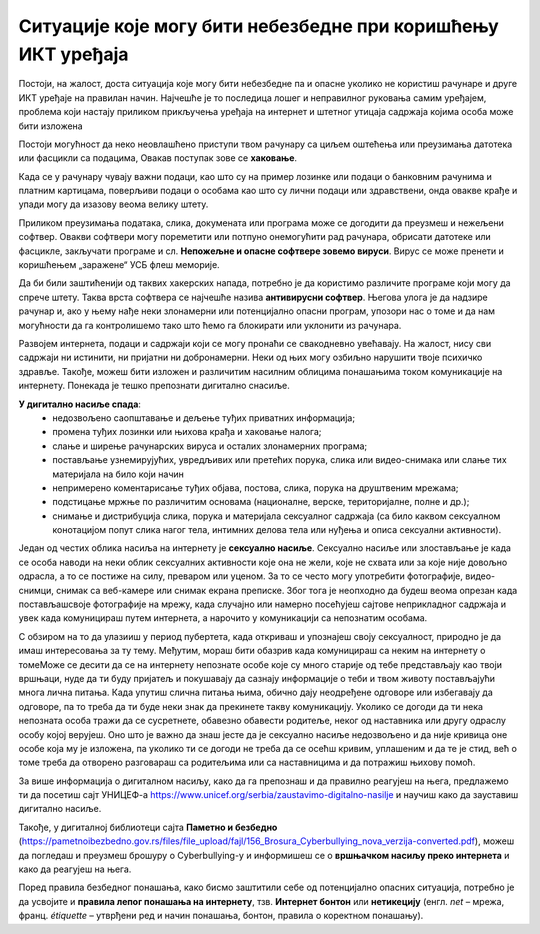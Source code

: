 Ситуације које могу бити небезбедне при коришћењу ИКТ уређаја
==============================================================

Постоји, на жалост, доста ситуација које могу бити небезбедне па и опасне уколико не користиш рачунаре и друге ИКТ уређаје на правилан начин. Најчешће је то последица лошег и неправилног руковања самим уређајем, проблема који настају приликом прикључења уређаја на интернет и штетног утицаја садржаја којима особа може бити изложена

.. suggestionnote:: Савети за безбедно руковање уређајем

   -	мокрим рукама не треба додиривати електричне уређаје, самим тим ни ИКТ уређаје, поготово ако су прикључени на напон градске мреже
   -	не користи уређаје у влажним просторијама попут купатила.
   -	укључивање и иксључивање мора бити на начин прописан упутством
   -	обавезно користи оригиналне каблове за прикључивање уређаја на напајање или напон градске мреже
   -	сваки квар који уочиш обавезно пријави одраслој особи
   -	никако не користи оштећене каблове за прикључивање уређаја на напајање
   -	не користи храну и пиће у околини рачунара, уколико дође до просипања, то може трајно оштетити рачунар.

Постоји могућност да неко неовлашћено приступи твом рачунару са циљем оштећења или преузимања датотека или фасцикли са подацима, Овакав поступак зове се **хаковање**.

Када се у рачунару чувају важни подаци, као што су на пример лозинке или подаци о банковним рачунима и платним картицама, поверљиви подаци о особама као што су лични подаци или здравствени, онда овакве крађе и упади могу да изазову веома велику штету.

Приликом преузимања података, слика, докумената или програма може се догодити да преузмеш и нежељени софтвер. Овакви софтвери могу пореметити или потпуно онемогућити рад рачунара, обрисати датотеке или фасцикле, закључати програме и сл. **Непожељне и опасне софтвере зовемо вируси**. Вирус се може пренети и коришћењем „заражене“ УСБ флеш меморије.

Да би били заштићенији од таквих хакерских напада, потребно је да користимо различите програме који могу да спрече штету. Таква врста софтвера се најчешће назива **антивирусни софтвер**. Његова улога је да надзире рачунар и, ако у њему нађе неки злонамерни или потенцијално опасни програм, упозори нас о томе и да нам могућности да га контролишемо тако што ћемо га блокирати или уклонити из рачунара. 

.. suggestionnote:: Савети за безбедно коришћење интернета

   -	неопходно је да водиш рачуна којим интернет страницама приступаш
   -	приступај само оним страницама и садржајима који су примерени твом узрасту
   -	посебно обрати пажњу при преузимању садржаја са интернет страница
   -	никада и нигде не остављај личне податке  као ни лозинке
   -	провери са особом која одржава рачунар да ли је инсталирана антивирусна заштита
   -	уколико се у било ком тренутку осећаш угрожено или непријатно обрати се одраслој особи којој верујеш

Развојем интернета, подаци и садржаји који се могу пронаћи се свакодневно увећавају. На жалост, нису сви садржаји ни истинити, ни пријатни ни добронамерни.
Неки од њих могу озбиљно нарушити твоје психичко здравље. 
Такође, можеш бити изложен и различитим насилним облицима понашањима током комуникације на интернету. Понекада је тешко препознати дигитално снасиље.

**У дигитално насиље спада**:
   •	недозвољено саопштавање и дељење туђих приватних информација;
   •	промена туђих лозинки или њихова крађа и хаковање налога;
   •	слање и ширење рачунарских вируса и осталих злонамерних програма;
   •	постављање узнемирујућих, увредљивих или претећих порука, слика или видео-снимака или слање тих материјала на било који начин
   •	непримерено коментарисање туђих објава, постова, слика, порука на друштвеним мрежама;
   •	подстицање мржње по различитим основама (националне, верске, територијалне, полне и др.);
   •	снимање и дистрибуција слика, порука и материјала сексуалног садржаја (са било каквом сексуалном конотацијом попут слика нагог тела, интимних делова тела или нуђења и описа сексуални активности).

Један од честих облика насиља на интернету је **сексуално насиље**. Сексуално насиље или злостављање је када се особа наводи на неки облик сексуалних активности које она не жели, које не схвата или за које није довољно одрасла, а то се постиже на силу, преваром или уценом. За то се често могу употребити фотографије, видео-снимци, снимак са веб-камере или снимак екрана преписке. Због тога је неопходно да будеш веома опрезан када постављашсвоје фотографије на мрежу, када случајно или намерно посећујеш сајтове неприкладног садржаја и увек када комуницираш путем интернета, а нарочито у комуникацији са непознатим особама. 

С обзиром на то да улазииш у период пубертета, када откриваш и упознајеш своју сексуалност, природно је да имаш интересовања за ту тему. Међутим, мораш бити обазрив када комуницираш са неким на интернету о томеМоже се десити да се на интернету непознате особе које су много старије од тебе представљају као твоји вршњаци, нуде да ти буду пријатељ и покушавају да сазнају информације о теби и твом животу постављајући многа лична питања. Када упутиш слична питања њима, обично дају неодређене одговоре или избегавају да одговоре, па то треба да ти буде неки знак да прекинете такву комуникацију. Уколико се догоди да ти нека непозната особа тражи да се сусретнете, обавезно обавести родитеље, неког од наставника или другу одраслу особу којој верујеш. Оно што је важно да знаш јесте да је сексуално насиље недозвољено и да није кривица оне особе која му је изложена, па уколико ти се догоди не треба да се осећш кривим, уплашеним и да те је стид, већ о томе треба да отворено разговараш са родитељима или са наставницима и да потражиш њихову помоћ.

.. suggestionnote:: Савети за безбедно коришћење интернета

   -	посећуј само странице и садржаје примерене твојим годинама
   -	никако не одговарај на питања када с етраже твоји лични подаци или подаци о твојим укућанима
   -	имај на уму да не можеш са сигурношћу да знаш ко се налази „са друге стране“ интернета
   -	 размисли добро пре него што било шта поставиш на друштвене мреже
   -	уколико се у било ком тренутку осећаш непријатно, разговарај с аодраслом особом од поверења

За више информација о дигиталном насиљу, како да га препознаш и да правилно реагујеш на њега, предлажемо ти да посетиш сајт УНИЦЕФ-а https://www.unicef.org/serbia/zaustavimo-digitalno-nasilje и научиш како да зауставиш дигитално насиље.

Такође, у дигиталној библиотеци сајта **Паметно и безбедно** (https://pametnoibezbedno.gov.rs/files/file_upload/fajl/156_Brosura_Cyberbullying_nova_verzija-converted.pdf), можеш да погледаш и преузмеш брошуру о Cyberbullying-у и информишеш се о **вршњачком насиљу преко интернета** и како да реагујеш на њега.

Поред правила безбедног понашања, како бисмо заштитили себе од потенцијално опасних ситуација, потребно је да усвојите и **правила лепог понашања на интернету**, тзв. **Интернет бонтон** или **нетикецију** (енгл. *net* – мрежа, франц. *étiquette* – утврђени ред и начин понашања, бонтон, правила о коректном понашању).
